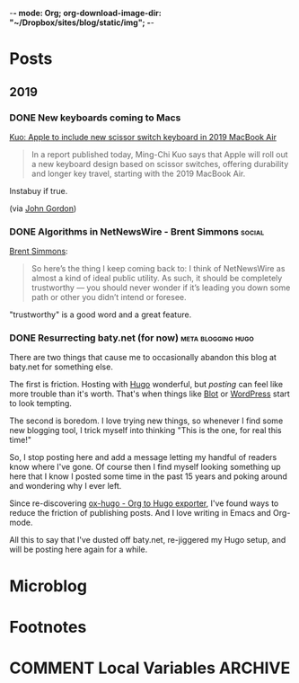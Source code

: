 -*- mode: Org; org-download-image-dir: "~/Dropbox/sites/blog/static/img"; -*-
#+hugo_section: post
#+hugo_base_dir: ../
#+seq_todo: TODO DONE
#+property: header-args :eval never-export
#+author:

* Posts
:PROPERTIES:
:EXPORT_HUGO_SECTION: post
:END:

** 2019
:PROPERTIES:
:EXPORT_HUGO_SECTION*: 2019
:END:
*** DONE New keyboards coming to Macs
CLOSED: [2019-07-04 Thu 09:13]
:PROPERTIES:
:EXPORT_FILE_NAME: new-keyboards-coming-to-macs
:END:

[[https://9to5mac.com/2019/07/04/kuo-new-keyboard-macbook-air-pro/][Kuo: Apple to include new scissor switch keyboard in 2019 MacBook Air]]

#+begin_quote
In a report published today, Ming-Chi Kuo says that Apple will roll out a new keyboard design based on scissor switches, offering durability and longer key travel, starting with the 2019 MacBook Air.
#+end_quote

Instabuy if true.

(via [[http://www.kateva.org/sh/?p=68385][John Gordon]])
*** DONE Algorithms in NetNewsWire - Brent Simmons :social:
CLOSED: [2019-07-04 Thu 08:14]
:PROPERTIES:
:EXPORT_FILE_NAME: algorithms-brent-simmons
:END:

[[https://inessential.com/2019/07/03/no_algorithms_follow_up][Brent Simmons]]:

#+begin_quote
So here’s the thing I keep coming back to: I think of NetNewsWire as almost a kind of ideal public utility. As such, it should be completely trustworthy — you should never wonder if it’s leading you down some path or other you didn’t intend or foresee.
#+end_quote

"trustworthy" is a good word and a great feature.

*** DONE Resurrecting baty.net (for now) :meta:blogging:hugo:
CLOSED: [2019-07-04 Thu 08:14]
:PROPERTIES:
:EXPORT_FILE_NAME: resurrecting-baty-dot-net--for-now
:END:

There are two things that cause me to occasionally abandon this blog at baty.net for something else.

The first is friction. Hosting with [[https://gohugo.io][Hugo]] wonderful, but /posting/ can feel like more trouble than it's worth. That's when things like [[https://blot.im][Blot]] or [[https://wordpress.org/][WordPress]] start to look tempting.

The second is boredom. I love trying new things, so whenever I find some new blogging tool, I trick myself into thinking "This is the one, for real this time!"

So, I stop posting here and add a message letting my handful of readers know where I've gone. Of course then I find myself looking something up here that I know I posted some time in the past 15 years and poking around and wondering why I ever left.

Since re-discovering [[https://ox-hugo.scripter.co][ox-hugo - Org to Hugo exporter]], I've found ways to reduce the friction of publishing posts. And I love writing in Emacs and Org-mode.

All this to say that I've dusted off baty.net, re-jiggered my Hugo setup, and will be posting here again for a while.

* Microblog
:PROPERTIES:
  :EXPORT_HUGO_SECTION: micro
  :END:

* Footnotes
* COMMENT Local Variables :ARCHIVE:
# Local Variables:
# eval: (org-hugo-auto-export-mode)
# End:
